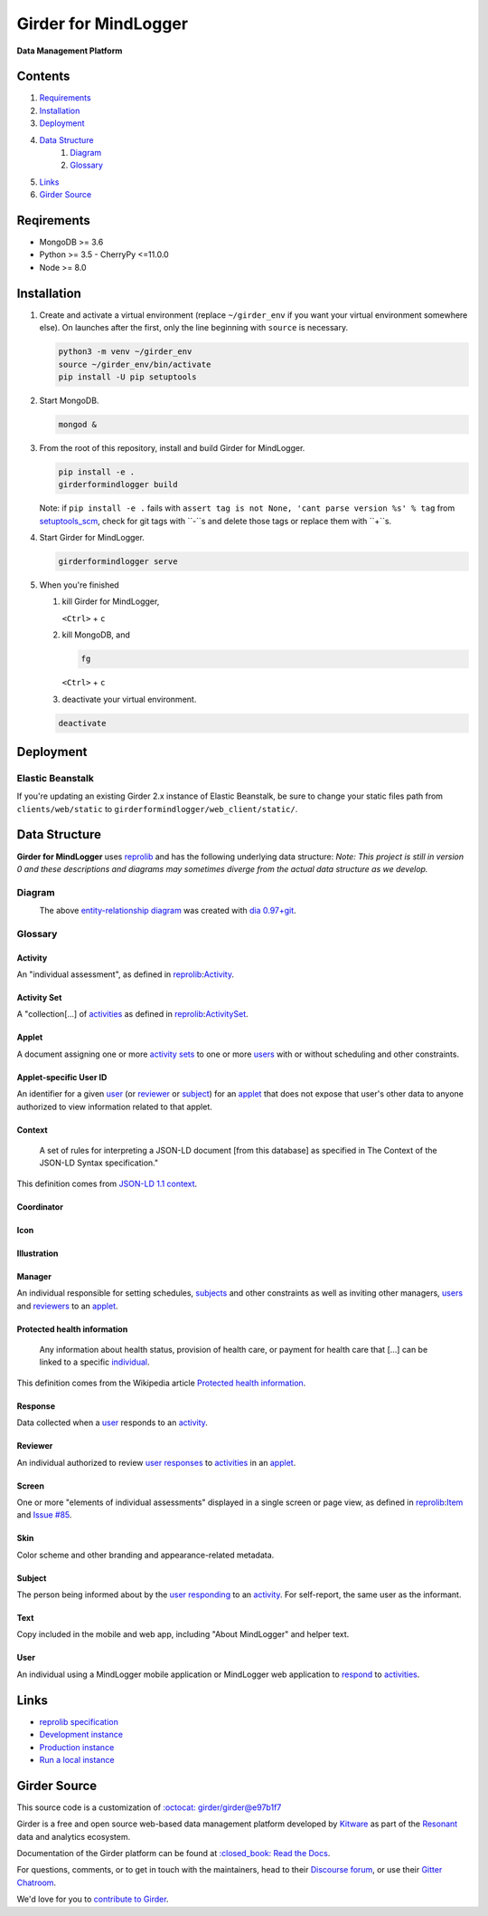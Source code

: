 |logo| Girder for MindLogger |github-version| |license-badge| |codecov-badge| |build-status|
============================================================================================

**Data Management Platform**

Contents
--------
1. `Requirements <#requirements>`_
2. `Installation <#installation>`_
3. `Deployment <#deployment>`_
4. `Data Structure <#data-structure>`_
    1. `Diagram <#diagram>`_
    2. `Glossary <#glossary>`_
5. `Links <#links>`_
6. `Girder Source <#girder-source>`_

Reqirements
-----------

- MongoDB >= 3.6
- Python >= 3.5
  - CherryPy <=11.0.0
- Node >= 8.0

Installation
------------

1. Create and activate a virtual environment (replace ``~/girder_env`` if you want your virtual environment somewhere else). On launches after the first, only the line beginning with ``source`` is necessary.

   .. code-block:: shell

      python3 -m venv ~/girder_env
      source ~/girder_env/bin/activate
      pip install -U pip setuptools

2. Start MongoDB.

   .. code-block:: shell

      mongod &

3. From the root of this repository, install and build Girder for MindLogger.

   .. code-block:: shell

      pip install -e .
      girderformindlogger build

   Note: if ``pip install -e .`` fails with ``assert tag is not None, 'cant parse version %s' % tag`` from `setuptools_scm <https://github.com/pypa/setuptools_scm/>`_, check for git tags with ``-``s and delete those tags or replace them with ``+``s.

4. Start Girder for MindLogger.

   .. code-block:: shell

      girderformindlogger serve

5. When you're finished

   1. kill Girder for MindLogger,

      ``<Ctrl>`` + ``c``

   2. kill MongoDB, and

      .. code-block:: shell

         fg

      ``<Ctrl>`` + ``c``

   3. deactivate your virtual environment.

   .. code-block:: shell

      deactivate

Deployment
----------

Elastic Beanstalk
#################

If you're updating an existing Girder 2.x instance of Elastic Beanstalk, be sure to change your static files path from ``clients/web/static`` to ``girderformindlogger/web_client/static/``.

Data Structure
--------------
**Girder for MindLogger** uses `reprolib <https://github.com/ReproNim/schema-standardization>`_ and has the following underlying data structure:
*Note: This project is still in version 0 and these descriptions and diagrams may sometimes diverge from the actual data structure as we develop.*

Diagram
#######
|ERD|
    The above `entity-relationship diagram <https://cacoo.com/blog/er-diagrams-vs-eer-diagrams-whats-the-difference/>`_ was created with `dia 0.97+git <https://live.gnome.org/Dia>`_.

Glossary
########

Activity
^^^^^^^^
An "individual assessment", as defined in `reprolib <https://github.com/ReproNim/schema-standardization/tree/0fb4abd67d209e76325e6f42d428d7c275252ec6#20-need-for-standardizing-assessments>`_:`Activity <https://raw.githubusercontent.com/ReproNim/schema-standardization/master/schemas/Activity>`_.

Activity Set
^^^^^^^^^^^^
A "collection[…] of `activities <#activity>`_ as defined in `reprolib <https://github.com/ReproNim/schema-standardization/tree/0fb4abd67d209e76325e6f42d428d7c275252ec6#20-need-for-standardizing-assessments>`_:`ActivitySet <https://raw.githubusercontent.com/ReproNim/schema-standardization/master/schemas/ActivitySet>`_.

Applet
^^^^^^
A document assigning one or more `activity sets <#activity-set>`_ to one or more `users <#user>`_ with or without scheduling and other constraints.

Applet-specific User ID
^^^^^^^^^^^^^^^^^^^^^^^
An identifier for a given `user <#user>`_ (or `reviewer <#reviewer>`_ or `subject <#subject>`_) for an `applet <#applet>`_ that does not expose that user's other data to anyone authorized to view information related to that applet.

Context
^^^^^^^
    A set of rules for interpreting a JSON-LD document [from this database] as specified in The Context of the JSON-LD Syntax specification."

This definition comes from `JSON-LD 1.1 <https://json-ld.org/spec/latest/json-ld/>`_ `context <https://json-ld.org/spec/latest/json-ld/#dfn-contexts>`_.

Coordinator
^^^^^^^^^^^

Icon
^^^^

Illustration
^^^^^^^^^^^^

Manager
^^^^^^^
An individual responsible for setting schedules, `subjects <#subject>`_ and other constraints as well as inviting other managers, `users <#user>`_ and `reviewers <#reviewer>`_ to an `applet <#applet>`_.

Protected health information
^^^^^^^^^^^^^^^^^^^^^^^^^^^^
    Any information about health status, provision of health care, or payment for health care that […] can be linked to a specific `individual <#user>`_.

This definition comes from the Wikipedia article `Protected health information <https://en.wikipedia.org/wiki/Protected_health_information>`_.

Response
^^^^^^^^
Data collected when a `user <#user>`_ responds to an `activity <#activity>`_.

Reviewer
^^^^^^^^
An individual authorized to review `user <#user>`_ `responses <#response>`_ to `activities <#activity>`_ in an `applet <#applet>`_.

Screen
^^^^^^
One or more "elements of individual assessments" displayed in a single screen or page view, as defined in `reprolib <https://github.com/ReproNim/schema-standardization/tree/0fb4abd67d209e76325e6f42d428d7c275252ec6#20-need-for-standardizing-assessments>`_:`Item <https://raw.githubusercontent.com/ReproNim/schema-standardization/master/schemas/Field>`_ and `Issue #85 <https://github.com/ReproNim/schema-standardization/issues/85>`_.

Skin
^^^^
Color scheme and other branding and appearance-related metadata.

Subject
^^^^^^^
The person being informed about by the `user <#user>`_ `responding <#response>`_ to an `activity <#activity>`_. For self-report, the same user as the informant.

Text
^^^^
Copy included in the mobile and web app, including "About MindLogger" and helper text.

User
^^^^
An individual using a MindLogger mobile application or MindLogger web application to `respond <#response>`_ to `activities <#activity>`_.

Links
-----
- `reprolib specification <https://github.com/ReproNim/schema-standardization>`_
- `Development instance <https://dev.mindlogger.org>`_
- `Production instance <https://api.mindlogger.org>`_
- `Run a local instance <#requirements>`_

Girder Source
-------------

This source code is a customization of `:octocat: girder/girder@e97b1f7 <https://github.com/ChildMindInstitute/mindlogger-app-backend/pull/172/commits/e97b1f7ef7da894479e160cd4b64fb9be40128ce>`_

Girder is a free and open source web-based data management platform developed by
`Kitware <https://kitware.com>`_ as part of the `Resonant <https://resonant.kitware.com>`_ data and analytics ecosystem.

Documentation of the Girder platform can be found at
`:closed_book: Read the Docs <https://girderformindlogger.readthedocs.io/en/latest>`_.

For questions, comments, or to get in touch with the maintainers, head to their `Discourse forum <https://discourse.girderformindlogger.org>`_, or use their `Gitter Chatroom
<https://gitter.im/girderformindlogger/girderformindlogger>`_.

We'd love for you to `contribute to Girder <CONTRIBUTING.rst>`_.

.. |ERD| image:: ./docs/images/Mindlogger-DB-ER.png
    :alt: MindLogger database entity-relationship diagram
    :target: ./docs/images/Mindlogger-DB-ER.dia

.. |logo| image:: ./girderformindlogger/web_client/src/assets/ML-logo_25px.png
    :alt: Girder for MindLogger
    :target: https://api.mindlogger.org

.. |kitware-logo| image:: https://www.kitware.com/img/small_logo_over.png
    :target: https://kitware.com
    :alt: Kitware Logo

.. |build-status| image:: https://circleci.com/gh/ChildMindInstitute/mindlogger-app-backend.svg?style=svg
    :target: https://circleci.com/gh/ChildMindInstitute/mindlogger-app-backend
    :alt: Build Status

.. |license-badge| image:: docs/license.png
    :target: LICENSE
    :alt: License

.. |codecov-badge| image:: https://img.shields.io/codecov/c/github/ChildMindInstitute/mindlogger-app-backend.svg
    :target: https://codecov.io/gh/ChildMindInstitute/mindlogger-app-backend
    :alt: Coverage Status

.. |github-version| image:: https://badge.fury.io/gh/ChildMindInstitute%2Fmindlogger-app-backend.svg
    :target: https://badge.fury.io/gh/ChildMindInstitute%2Fmindlogger-app-backend
    :alt: GitHub version
